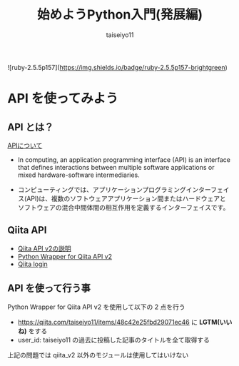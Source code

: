 #+OPTIONS: ^:{}
#+STARTUP: indent nolineimages
#+TITLE: 始めようPython入門(発展編)
#+AUTHOR: taiseiyo11
#+EMAIL:     (concat "taisei@kwansei.ac.jp")
#+LANGUAGE:  jp
# +OPTIONS:   H:4 toc:t num:2
#+qiita_id: taiseiyo11
#+OPTIONS:   toc:nil
#+TAG: 初心者, Python3, API
#+TWITTER: off
# +SETUPFILE: ~/.emacs.d/org-mode/theme-readtheorg.setup

![ruby-2.5.5p157](https://img.shields.io/badge/ruby-2.5.5p157-brightgreen) 

* API を使ってみよう
** API とは？
[[https://en.wikipedia.org/wiki/API][APIについて]]

- In computing, an application programming interface (API) is an
  interface that defines interactions between multiple software
  applications or mixed hardware-software intermediaries.

- コンピューティングでは、アプリケーションプログラミングインターフェイ
  ス(API)は、複数のソフトウェアアプリケーション間またはハードウェアと
  ソフトウェアの混合中間体間の相互作用を定義するインターフェイスです。

** Qiita API
- [[https://qiita.com/api/v2/docs][Qiita API v2の説明]]
- [[https://github.com/petitviolet/qiita_py][Python Wrapper for Qiita API v2]]
- [[https://qiita.com/login][Qiita login]]

** API を使って行う事
Python Wrapper for Qiita API v2 を使用して以下の 2 点を行う
- https://qiita.com/taiseiyo11/items/48c42e25fbd29071ec46 に *LGTM(いいね)* をする
- user_id: taiseiyo11 の過去に投稿した記事のタイトルを全て取得する
  
上記の問題では qiita_v2 以外のモジュールは使用してはいけない
